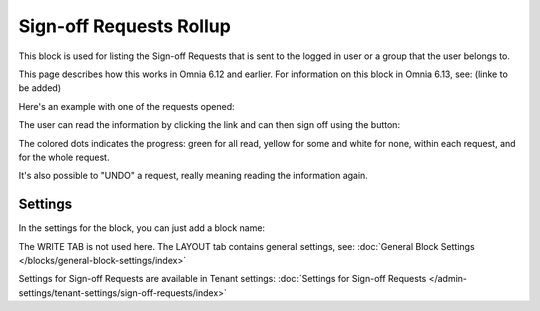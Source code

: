 Sign-off Requests Rollup
==========================

This block is used for listing the Sign-off Requests that is sent to the logged in user or a group that the user belongs to.

This page describes how this works in Omnia 6.12 and earlier. For information on this block in Omnia 6.13, see: (linke to be added)

Here's an example with one of the requests opened:

.. image:: sign-off-request-rollup-example.png

The user can read the information by clicking the link and can then sign off using the button:

.. image:: sign-off-request-rollup-example-signedoff.png

The colored dots indicates the progress: green for all read, yellow for some and white for none, within each request, and for the whole request.

.. image:: sign-off-request-rollup-example-signedoff-colors.png

It's also possible to "UNDO" a request, really meaning reading the information again.

Settings
**********
In the settings for the block, you can just add a block name:

.. image:: sign-off-requests-block-settings.png

The WRITE TAB is not used here. The LAYOUT tab contains general settings, see: :doc:`General Block Settings </blocks/general-block-settings/index>`

Settings for Sign-off Requests are available in Tenant settings: :doc:`Settings for Sign-off Requests </admin-settings/tenant-settings/sign-off-requests/index>`

